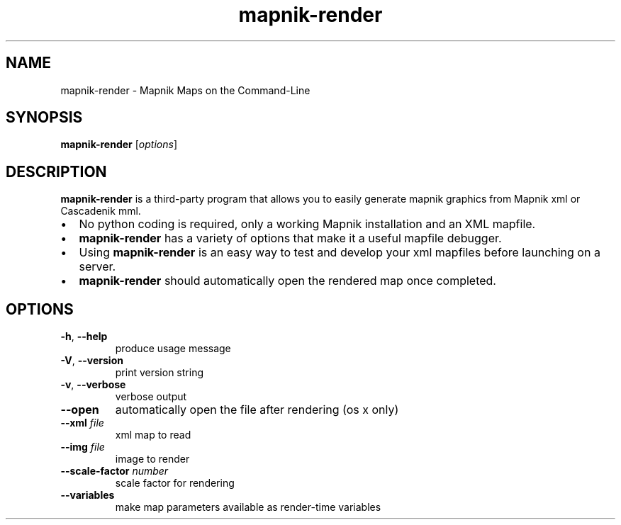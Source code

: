 '\" -*- coding: us-ascii -*-
.if \n(.g .ds T< \\FC
.if \n(.g .ds T> \\F[\n[.fam]]
.de URL
\\$2 \(la\\$1\(ra\\$3
..
.if \n(.g .mso www.tmac
.TH mapnik-render 1 "10 July 2015" "" ""
.SH NAME
mapnik-render \- Mapnik Maps on the Command-Line
.SH SYNOPSIS
'nh
.fi
.ad l
\fBmapnik-render\fR \kx
.if (\nx>(\n(.l/2)) .nr x (\n(.l/5)
'in \n(.iu+\nxu
[\fIoptions\fR]
'in \n(.iu-\nxu
.ad b
'hy
.SH DESCRIPTION
\fBmapnik-render\fR is a third-party program that allows you to
easily generate mapnik graphics from Mapnik xml or Cascadenik mml.
.TP 0.2i
\(bu
No python coding is required, only a working Mapnik installation
and an XML mapfile.
.TP 0.2i
\(bu
\fBmapnik-render\fR has a variety of options that make it
a useful mapfile debugger.
.TP 0.2i
\(bu
Using \fBmapnik-render\fR is an easy way to test and
develop your xml mapfiles before launching on a server.
.TP 0.2i
\(bu
\fBmapnik-render\fR should automatically open the rendered
map once completed.
.SH OPTIONS
.TP 
\*(T<\fB\-h\fR\*(T>, \*(T<\fB\-\-help\fR\*(T>
produce usage message
.TP 
\*(T<\fB\-V\fR\*(T>, \*(T<\fB\-\-version\fR\*(T>
print version string
.TP 
\*(T<\fB\-v\fR\*(T>, \*(T<\fB\-\-verbose\fR\*(T>
verbose output
.TP 
\*(T<\fB\-\-open\fR\*(T>
automatically open the file after rendering (os x only)
.TP 
\*(T<\fB\-\-xml\fR\*(T> \fIfile\fR
xml map to read
.TP 
\*(T<\fB\-\-img\fR\*(T> \fIfile\fR
image to render
.TP 
\*(T<\fB\-\-scale\-factor\fR\*(T> \fInumber\fR
scale factor for rendering
.TP 
\*(T<\fB\-\-variables\fR\*(T>
make map parameters available as render-time variables
